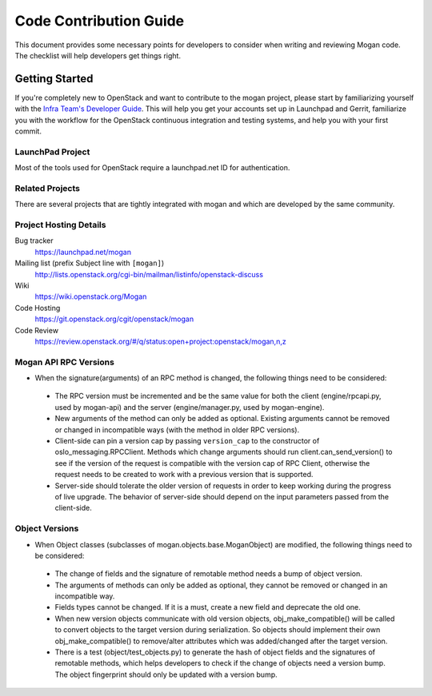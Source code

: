 .. _code-contribution-guide:

=======================
Code Contribution Guide
=======================

This document provides some necessary points for developers to consider when
writing and reviewing Mogan code. The checklist will help developers get
things right.

Getting Started
===============

If you're completely new to OpenStack and want to contribute to the mogan
project, please start by familiarizing yourself with the `Infra Team's Developer
Guide <https://docs.openstack.org/infra/manual/developers.html>`_. This will help
you get your accounts set up in Launchpad and Gerrit, familiarize you with the
workflow for the OpenStack continuous integration and testing systems, and help
you with your first commit.

LaunchPad Project
-----------------

Most of the tools used for OpenStack require a launchpad.net ID for
authentication.

.. seealso::

   * https://launchpad.net
   * https://launchpad.net/mogan

Related Projects
----------------

There are several projects that are tightly integrated with mogan and which are
developed by the same community.

.. seealso::

   * https://launchpad.net/python-moganclient

Project Hosting Details
-----------------------

Bug tracker
    https://launchpad.net/mogan

Mailing list (prefix Subject line with ``[mogan]``)
    http://lists.openstack.org/cgi-bin/mailman/listinfo/openstack-discuss

Wiki
    https://wiki.openstack.org/Mogan

Code Hosting
    https://git.openstack.org/cgit/openstack/mogan

Code Review
    https://review.openstack.org/#/q/status:open+project:openstack/mogan,n,z


Mogan API RPC Versions
----------------------

*  When the signature(arguments) of an RPC method is changed, the following things
   need to be considered:

 - The RPC version must be incremented and be the same value for both the client
   (engine/rpcapi.py, used by mogan-api) and the server (engine/manager.py,
   used by mogan-engine).
 - New arguments of the method can only be added as optional. Existing arguments cannot be
   removed or changed in incompatible ways (with the method in older RPC versions).
 - Client-side can pin a version cap by passing ``version_cap`` to the constructor
   of oslo_messaging.RPCClient. Methods which change arguments should run
   client.can_send_version() to see if the version of the request is compatible with the
   version cap of RPC Client, otherwise the request needs to be created to work with a
   previous version that is supported.
 - Server-side should tolerate the older version of requests in order to keep
   working during the progress of live upgrade. The behavior of server-side should
   depend on the input parameters passed from the client-side.

Object Versions
---------------
* When Object classes (subclasses of mogan.objects.base.MoganObject) are modified, the
  following things need to be considered:

 - The change of fields and the signature of remotable method needs a bump of object
   version.
 - The arguments of methods can only be added as optional, they cannot be
   removed or changed in an incompatible way.
 - Fields types cannot be changed. If it is a must, create a new field and
   deprecate the old one.
 - When new version objects communicate with old version objects,
   obj_make_compatible() will be called to convert objects to the target version during
   serialization. So objects should implement their own obj_make_compatible() to
   remove/alter attributes which was added/changed after the target version.
 - There is a test (object/test_objects.py) to generate the hash of object fields and the
   signatures of remotable methods, which helps developers to check if the change of
   objects need a version bump. The object fingerprint should only be updated with a
   version bump.
